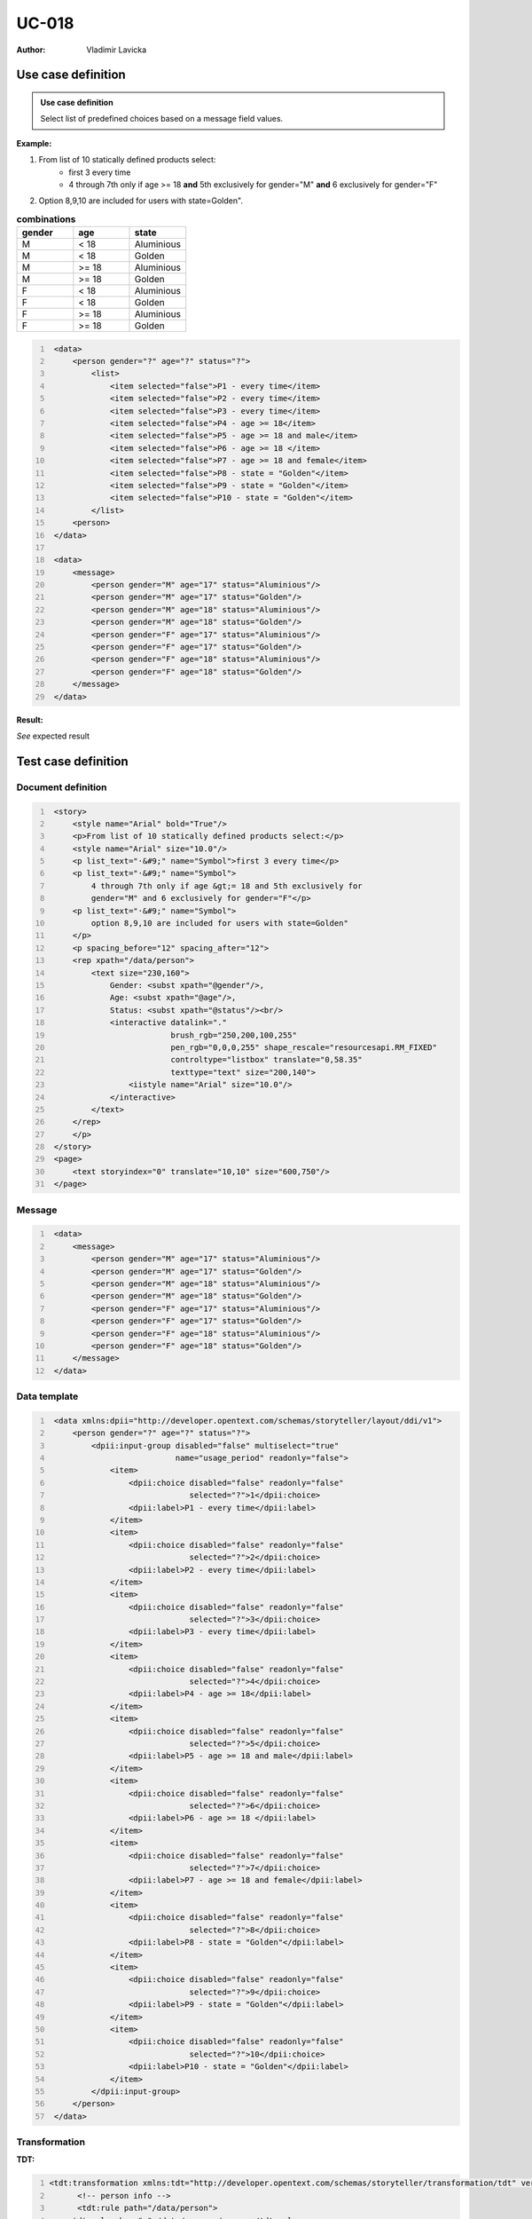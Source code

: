 ======
UC-018
======

:Author: Vladimir Lavicka

Use case definition
===================

.. admonition:: Use case definition

    Select list of predefined choices based on a message field values.






**Example:**

#. From list of 10 statically defined products select:
    - first 3 every time
    - 4 through 7th only if age >= 18 **and** 5th exclusively for gender="M" **and** 6 exclusively for gender="F"

#. Option 8,9,10 are included for users with state=Golden".

.. csv-table:: **combinations**
   :header: gender, age, state
   :widths: 10, 10, 10
   :class: narrow-table

    M, < 18, Aluminious
    M, < 18, Golden
    M, >= 18, Aluminious
    M, >= 18, Golden
    F, < 18, Aluminious
    F, < 18, Golden
    F, >= 18, Aluminious
    F, >= 18, Golden



.. code:: xml
   :number-lines:

    <data>
        <person gender="?" age="?" status="?">
            <list>
                <item selected="false">P1 - every time</item>
                <item selected="false">P2 - every time</item>
                <item selected="false">P3 - every time</item>
                <item selected="false">P4 - age >= 18</item>
                <item selected="false">P5 - age >= 18 and male</item>
                <item selected="false">P6 - age >= 18 </item>
                <item selected="false">P7 - age >= 18 and female</item>
                <item selected="false">P8 - state = "Golden"</item>
                <item selected="false">P9 - state = "Golden"</item>
                <item selected="false">P10 - state = "Golden"</item>
            </list>
        <person>
    </data>

    <data>
        <message>
            <person gender="M" age="17" status="Aluminious"/>
            <person gender="M" age="17" status="Golden"/>
            <person gender="M" age="18" status="Aluminious"/>
            <person gender="M" age="18" status="Golden"/>
            <person gender="F" age="17" status="Aluminious"/>
            <person gender="F" age="17" status="Golden"/>
            <person gender="F" age="18" status="Aluminious"/>
            <person gender="F" age="18" status="Golden"/>
        </message>
    </data>


**Result:**

*See* expected result



Test case definition
====================

Document definition
-------------------

.. code:: xml
   :number-lines:
   :name: content UC-018

    <story>
        <style name="Arial" bold="True"/>
        <p>From list of 10 statically defined products select:</p>
        <style name="Arial" size="10.0"/>
        <p list_text="·&#9;" name="Symbol">first 3 every time</p>
        <p list_text="·&#9;" name="Symbol">
            4 through 7th only if age &gt;= 18 and 5th exclusively for 
            gender="M" and 6 exclusively for gender="F"</p>
        <p list_text="·&#9;" name="Symbol">
            option 8,9,10 are included for users with state=Golden"
        </p>
        <p spacing_before="12" spacing_after="12">
        <rep xpath="/data/person">
            <text size="230,160">
                Gender: <subst xpath="@gender"/>,
                Age: <subst xpath="@age"/>,
                Status: <subst xpath="@status"/><br/>
                <interactive datalink="."
                             brush_rgb="250,200,100,255" 
                             pen_rgb="0,0,0,255" shape_rescale="resourcesapi.RM_FIXED" 
                             controltype="listbox" translate="0,58.35" 
                             texttype="text" size="200,140">
                    <iistyle name="Arial" size="10.0"/>
                </interactive>
            </text>
        </rep>
        </p>
    </story>
    <page>
        <text storyindex="0" translate="10,10" size="600,750"/>
    </page>


Message
-------

.. code:: xml
   :number-lines:
   :name: source UC-018

    <data>
        <message>
            <person gender="M" age="17" status="Aluminious"/>
            <person gender="M" age="17" status="Golden"/>
            <person gender="M" age="18" status="Aluminious"/>
            <person gender="M" age="18" status="Golden"/>
            <person gender="F" age="17" status="Aluminious"/>
            <person gender="F" age="17" status="Golden"/>
            <person gender="F" age="18" status="Aluminious"/>
            <person gender="F" age="18" status="Golden"/>
        </message>
    </data>


Data template
-------------

.. code:: xml
   :number-lines:
   :name: template UC-018

    <data xmlns:dpii="http://developer.opentext.com/schemas/storyteller/layout/ddi/v1">
        <person gender="?" age="?" status="?">
            <dpii:input-group disabled="false" multiselect="true"
                              name="usage_period" readonly="false">
                <item>
                    <dpii:choice disabled="false" readonly="false"
                                 selected="?">1</dpii:choice>
                    <dpii:label>P1 - every time</dpii:label>
                </item>
                <item>
                    <dpii:choice disabled="false" readonly="false"
                                 selected="?">2</dpii:choice>
                    <dpii:label>P2 - every time</dpii:label>
                </item>
                <item>
                    <dpii:choice disabled="false" readonly="false"
                                 selected="?">3</dpii:choice>
                    <dpii:label>P3 - every time</dpii:label>
                </item>
                <item>
                    <dpii:choice disabled="false" readonly="false"
                                 selected="?">4</dpii:choice>
                    <dpii:label>P4 - age >= 18</dpii:label>
                </item>
                <item>
                    <dpii:choice disabled="false" readonly="false"
                                 selected="?">5</dpii:choice>
                    <dpii:label>P5 - age >= 18 and male</dpii:label>
                </item>
                <item>
                    <dpii:choice disabled="false" readonly="false"
                                 selected="?">6</dpii:choice>
                    <dpii:label>P6 - age >= 18 </dpii:label>
                </item>
                <item>
                    <dpii:choice disabled="false" readonly="false"
                                 selected="?">7</dpii:choice>
                    <dpii:label>P7 - age >= 18 and female</dpii:label>
                </item>
                <item>
                    <dpii:choice disabled="false" readonly="false"
                                 selected="?">8</dpii:choice>
                    <dpii:label>P8 - state = "Golden"</dpii:label>
                </item>
                <item>
                    <dpii:choice disabled="false" readonly="false"
                                 selected="?">9</dpii:choice>
                    <dpii:label>P9 - state = "Golden"</dpii:label>
                </item>
                <item>
                    <dpii:choice disabled="false" readonly="false"
                                 selected="?">10</dpii:choice>
                    <dpii:label>P10 - state = "Golden"</dpii:label>
                </item>
            </dpii:input-group>
        </person>
    </data>


Transformation
--------------

:TDT:

.. code:: xml
   :number-lines:
   :name: transformation UC-018

   <tdt:transformation xmlns:tdt="http://developer.opentext.com/schemas/storyteller/transformation/tdt" version="1.0">
	 <!-- person info -->
	 <tdt:rule path="/data/person">
       <tdt:value key=".">/data/message/person</tdt:value>
       <tdt:value key="$gender">@gender</tdt:value>
       <tdt:value key="$age">@age</tdt:value>
       <tdt:value key="$status">@status</tdt:value>
       <tdt:value key="@gender">$gender</tdt:value>
       <tdt:value key="@age">$age</tdt:value>
       <tdt:value key="@status">$status</tdt:value>
	 </tdt:rule>
	 <!-- selection -->
	 <tdt:rule path="/data/person/dpii:input-group/item[1]/dpii:choice">
       <tdt:value key="@selected">'true'</tdt:value>
	 </tdt:rule>
	 <tdt:rule path="/data/person/dpii:input-group/item[2]/dpii:choice">
       <tdt:value key="@selected">'true'</tdt:value>
	 </tdt:rule>
	 <tdt:rule path="/data/person/dpii:input-group/item[3]/dpii:choice">
       <tdt:value key="@selected">'true'</tdt:value>
	 </tdt:rule>
	 <tdt:rule path="/data/person/dpii:input-group/item[4]/dpii:choice">
       <tdt:value key="@selected">$age >= 18</tdt:value>
	 </tdt:rule>
	 <tdt:rule path="/data/person/dpii:input-group/item[5]/dpii:choice">
       <tdt:value key="@selected">$age >= 18 and $gender = 'M'</tdt:value>
	 </tdt:rule>
	 <tdt:rule path="/data/person/dpii:input-group/item[6]/dpii:choice">
       <tdt:value key="@selected">$age >= 18</tdt:value>
	 </tdt:rule>
	 <tdt:rule path="/data/person/dpii:input-group/item[7]/dpii:choice">
       <tdt:value key="@selected">$age >= 18 and $gender = 'F'</tdt:value>
	 </tdt:rule>
	 <tdt:rule path="/data/person/dpii:input-group/item[8]/dpii:choice">
       <tdt:value key="@selected">$status = 'Golden'</tdt:value>
	 </tdt:rule>
	 <tdt:rule path="/data/person/dpii:input-group/item[9]/dpii:choice">
       <tdt:value key="@selected">$status = 'Golden'</tdt:value>
	 </tdt:rule>
	 <tdt:rule path="/data/person/dpii:input-group/item[10]/dpii:choice">
       <tdt:value key="@selected">$status = 'Golden'</tdt:value>
	 </tdt:rule>
   </tdt:transformation>



:XSLT:

.. code:: xml
   :number-lines:
   :name: xslt UC-018

    <xsl:stylesheet version="1.0" xmlns:xsl="http://www.w3.org/1999/XSL/Transform">
    <xsl:template match="/">
        <data xmlns:dpii="http://developer.opentext.com/schemas/storyteller/layout/ddi/v1">
            <xsl:for-each select="/data/message/person">
                <person age="{@age}" gender="{@gender}" status="{@status}">
                    <dpii:input-group disabled="false" multiselect="true" name="usage_period" readonly="false">
                        <item><dpii:choice disabled="false" readonly="false" selected="true">1</dpii:choice><dpii:label>P1 - every time</dpii:label></item>
                        <item><dpii:choice disabled="false" readonly="false" selected="true">2</dpii:choice><dpii:label>P2 - every time</dpii:label></item>
                        <item><dpii:choice disabled="false" readonly="false" selected="true">3</dpii:choice><dpii:label>P3 - every time</dpii:label></item>
                        <item><dpii:choice disabled="false" readonly="false" selected="{@age = 18}">4</dpii:choice><dpii:label>P4 - age >= 18</dpii:label></item>
                        <item><dpii:choice disabled="false" readonly="false" selected="{@age = 18 and @gender = 'M'}">5</dpii:choice><dpii:label>P5 - age >= 18 and male</dpii:label></item>
                        <item><dpii:choice disabled="false" readonly="false" selected="{@age = 18}">6</dpii:choice><dpii:label>P6 - age >= 18 </dpii:label></item>
                        <item><dpii:choice disabled="false" readonly="false" selected="{@age = 18 and @gender = 'F'}">7</dpii:choice><dpii:label>P7 - age >= 18 and female</dpii:label></item>
                        <item><dpii:choice disabled="false" readonly="false" selected="{@status = 'Golden'}">8</dpii:choice><dpii:label>P8 - state = "Golden"</dpii:label></item>
                        <item><dpii:choice disabled="false" readonly="false" selected="{@status = 'Golden'}">9</dpii:choice><dpii:label>P9 - state = "Golden"</dpii:label></item>
                        <item><dpii:choice disabled="false" readonly="false" selected="{@status = 'Golden'}">10</dpii:choice><dpii:label>P10 - state = "Golden"</dpii:label></item>
                    </dpii:input-group>
                </person>
            </xsl:for-each>
        </data>
    </xsl:template>
    </xsl:stylesheet>


**Expected result**

.. code:: xml
   :number-lines:
   :name: instance UC-018

    <data xmlns:dpii="http://developer.opentext.com/schemas/storyteller/layout/ddi/v1">
        <person age="17" gender="M" status="Aluminious">
            <dpii:input-group disabled="false" multiselect="true" name="usage_period" readonly="false">
                <item><dpii:choice disabled="false" readonly="false" selected="true">1</dpii:choice><dpii:label>P1 - every time</dpii:label></item>
                <item><dpii:choice disabled="false" readonly="false" selected="true">2</dpii:choice><dpii:label>P2 - every time</dpii:label></item>
                <item><dpii:choice disabled="false" readonly="false" selected="true">3</dpii:choice><dpii:label>P3 - every time</dpii:label></item>
                <item><dpii:choice disabled="false" readonly="false" selected="false">4</dpii:choice><dpii:label>P4 - age >= 18</dpii:label></item>
                <item><dpii:choice disabled="false" readonly="false" selected="false">5</dpii:choice><dpii:label>P5 - age >= 18 and male</dpii:label></item>
                <item><dpii:choice disabled="false" readonly="false" selected="false">6</dpii:choice><dpii:label>P6 - age >= 18 </dpii:label></item>
                <item><dpii:choice disabled="false" readonly="false" selected="false">7</dpii:choice><dpii:label>P7 - age >= 18 and female</dpii:label></item>
                <item><dpii:choice disabled="false" readonly="false" selected="false">8</dpii:choice><dpii:label>P8 - state = "Golden"</dpii:label></item>
                <item><dpii:choice disabled="false" readonly="false" selected="false">9</dpii:choice><dpii:label>P9 - state = "Golden"</dpii:label></item>
                <item><dpii:choice disabled="false" readonly="false" selected="false">10</dpii:choice><dpii:label>P10 - state = "Golden"</dpii:label></item>
            </dpii:input-group>
        </person>
        <person age="17" gender="M" status="Golden">
            <dpii:input-group disabled="false" multiselect="true" name="usage_period" readonly="false">
                <item><dpii:choice disabled="false" readonly="false" selected="true">1</dpii:choice><dpii:label>P1 - every time</dpii:label></item>
                <item><dpii:choice disabled="false" readonly="false" selected="true">2</dpii:choice><dpii:label>P2 - every time</dpii:label></item>
                <item><dpii:choice disabled="false" readonly="false" selected="true">3</dpii:choice><dpii:label>P3 - every time</dpii:label></item>
                <item><dpii:choice disabled="false" readonly="false" selected="false">4</dpii:choice><dpii:label>P4 - age >= 18</dpii:label></item>
                <item><dpii:choice disabled="false" readonly="false" selected="false">5</dpii:choice><dpii:label>P5 - age >= 18 and male</dpii:label></item>
                <item><dpii:choice disabled="false" readonly="false" selected="false">6</dpii:choice><dpii:label>P6 - age >= 18 </dpii:label></item>
                <item><dpii:choice disabled="false" readonly="false" selected="false">7</dpii:choice><dpii:label>P7 - age >= 18 and female</dpii:label></item>
                <item><dpii:choice disabled="false" readonly="false" selected="true">8</dpii:choice><dpii:label>P8 - state = "Golden"</dpii:label></item>
                <item><dpii:choice disabled="false" readonly="false" selected="true">9</dpii:choice><dpii:label>P9 - state = "Golden"</dpii:label></item>
                <item><dpii:choice disabled="false" readonly="false" selected="true">10</dpii:choice><dpii:label>P10 - state = "Golden"</dpii:label></item>
            </dpii:input-group>
        </person>
        <person age="18" gender="M" status="Aluminious">
            <dpii:input-group disabled="false" multiselect="true" name="usage_period" readonly="false">
                <item><dpii:choice disabled="false" readonly="false" selected="true">1</dpii:choice><dpii:label>P1 - every time</dpii:label></item>
                <item><dpii:choice disabled="false" readonly="false" selected="true">2</dpii:choice><dpii:label>P2 - every time</dpii:label></item>
                <item><dpii:choice disabled="false" readonly="false" selected="true">3</dpii:choice><dpii:label>P3 - every time</dpii:label></item>
                <item><dpii:choice disabled="false" readonly="false" selected="true">4</dpii:choice><dpii:label>P4 - age >= 18</dpii:label></item>
                <item><dpii:choice disabled="false" readonly="false" selected="true">5</dpii:choice><dpii:label>P5 - age >= 18 and male</dpii:label></item>
                <item><dpii:choice disabled="false" readonly="false" selected="true">6</dpii:choice><dpii:label>P6 - age >= 18 </dpii:label></item>
                <item><dpii:choice disabled="false" readonly="false" selected="false">7</dpii:choice><dpii:label>P7 - age >= 18 and female</dpii:label></item>
                <item><dpii:choice disabled="false" readonly="false" selected="false">8</dpii:choice><dpii:label>P8 - state = "Golden"</dpii:label></item>
                <item><dpii:choice disabled="false" readonly="false" selected="false">9</dpii:choice><dpii:label>P9 - state = "Golden"</dpii:label></item>
                <item><dpii:choice disabled="false" readonly="false" selected="false">10</dpii:choice><dpii:label>P10 - state = "Golden"</dpii:label></item>
            </dpii:input-group>
        </person>
        <person age="18" gender="M" status="Golden">
            <dpii:input-group disabled="false" multiselect="true" name="usage_period" readonly="false">
                <item><dpii:choice disabled="false" readonly="false" selected="true">1</dpii:choice><dpii:label>P1 - every time</dpii:label></item>
                <item><dpii:choice disabled="false" readonly="false" selected="true">2</dpii:choice><dpii:label>P2 - every time</dpii:label></item>
                <item><dpii:choice disabled="false" readonly="false" selected="true">3</dpii:choice><dpii:label>P3 - every time</dpii:label></item>
                <item><dpii:choice disabled="false" readonly="false" selected="true">4</dpii:choice><dpii:label>P4 - age >= 18</dpii:label></item>
                <item><dpii:choice disabled="false" readonly="false" selected="true">5</dpii:choice><dpii:label>P5 - age >= 18 and male</dpii:label></item>
                <item><dpii:choice disabled="false" readonly="false" selected="true">6</dpii:choice><dpii:label>P6 - age >= 18 </dpii:label></item>
                <item><dpii:choice disabled="false" readonly="false" selected="false">7</dpii:choice><dpii:label>P7 - age >= 18 and female</dpii:label></item>
                <item><dpii:choice disabled="false" readonly="false" selected="true">8</dpii:choice><dpii:label>P8 - state = "Golden"</dpii:label></item>
                <item><dpii:choice disabled="false" readonly="false" selected="true">9</dpii:choice><dpii:label>P9 - state = "Golden"</dpii:label></item>
                <item><dpii:choice disabled="false" readonly="false" selected="true">10</dpii:choice><dpii:label>P10 - state = "Golden"</dpii:label></item>
            </dpii:input-group>
        </person>
        <person age="17" gender="F" status="Aluminious">
            <dpii:input-group disabled="false" multiselect="true" name="usage_period" readonly="false">
                <item><dpii:choice disabled="false" readonly="false" selected="true">1</dpii:choice><dpii:label>P1 - every time</dpii:label></item>
                <item><dpii:choice disabled="false" readonly="false" selected="true">2</dpii:choice><dpii:label>P2 - every time</dpii:label></item>
                <item><dpii:choice disabled="false" readonly="false" selected="true">3</dpii:choice><dpii:label>P3 - every time</dpii:label></item>
                <item><dpii:choice disabled="false" readonly="false" selected="false">4</dpii:choice><dpii:label>P4 - age >= 18</dpii:label></item>
                <item><dpii:choice disabled="false" readonly="false" selected="false">5</dpii:choice><dpii:label>P5 - age >= 18 and male</dpii:label></item>
                <item><dpii:choice disabled="false" readonly="false" selected="false">6</dpii:choice><dpii:label>P6 - age >= 18 </dpii:label></item>
                <item><dpii:choice disabled="false" readonly="false" selected="false">7</dpii:choice><dpii:label>P7 - age >= 18 and female</dpii:label></item>
                <item><dpii:choice disabled="false" readonly="false" selected="false">8</dpii:choice><dpii:label>P8 - state = "Golden"</dpii:label></item>
                <item><dpii:choice disabled="false" readonly="false" selected="false">9</dpii:choice><dpii:label>P9 - state = "Golden"</dpii:label></item>
                <item><dpii:choice disabled="false" readonly="false" selected="false">10</dpii:choice><dpii:label>P10 - state = "Golden"</dpii:label></item>
            </dpii:input-group>
        </person>
        <person age="17" gender="F" status="Golden">
            <dpii:input-group disabled="false" multiselect="true" name="usage_period" readonly="false">
                <item><dpii:choice disabled="false" readonly="false" selected="true">1</dpii:choice><dpii:label>P1 - every time</dpii:label></item>
                <item><dpii:choice disabled="false" readonly="false" selected="true">2</dpii:choice><dpii:label>P2 - every time</dpii:label></item>
                <item><dpii:choice disabled="false" readonly="false" selected="true">3</dpii:choice><dpii:label>P3 - every time</dpii:label></item>
                <item><dpii:choice disabled="false" readonly="false" selected="false">4</dpii:choice><dpii:label>P4 - age >= 18</dpii:label></item>
                <item><dpii:choice disabled="false" readonly="false" selected="false">5</dpii:choice><dpii:label>P5 - age >= 18 and male</dpii:label></item>
                <item><dpii:choice disabled="false" readonly="false" selected="false">6</dpii:choice><dpii:label>P6 - age >= 18 </dpii:label></item>
                <item><dpii:choice disabled="false" readonly="false" selected="false">7</dpii:choice><dpii:label>P7 - age >= 18 and female</dpii:label></item>
                <item><dpii:choice disabled="false" readonly="false" selected="true">8</dpii:choice><dpii:label>P8 - state = "Golden"</dpii:label></item>
                <item><dpii:choice disabled="false" readonly="false" selected="true">9</dpii:choice><dpii:label>P9 - state = "Golden"</dpii:label></item>
                <item><dpii:choice disabled="false" readonly="false" selected="true">10</dpii:choice><dpii:label>P10 - state = "Golden"</dpii:label></item>
            </dpii:input-group>
        </person>
        <person age="18" gender="F" status="Aluminious">
            <dpii:input-group disabled="false" multiselect="true" name="usage_period" readonly="false">
                <item><dpii:choice disabled="false" readonly="false" selected="true">1</dpii:choice><dpii:label>P1 - every time</dpii:label></item>
                <item><dpii:choice disabled="false" readonly="false" selected="true">2</dpii:choice><dpii:label>P2 - every time</dpii:label></item>
                <item><dpii:choice disabled="false" readonly="false" selected="true">3</dpii:choice><dpii:label>P3 - every time</dpii:label></item>
                <item><dpii:choice disabled="false" readonly="false" selected="true">4</dpii:choice><dpii:label>P4 - age >= 18</dpii:label></item>
                <item><dpii:choice disabled="false" readonly="false" selected="false">5</dpii:choice><dpii:label>P5 - age >= 18 and male</dpii:label></item>
                <item><dpii:choice disabled="false" readonly="false" selected="true">6</dpii:choice><dpii:label>P6 - age >= 18 </dpii:label></item>
                <item><dpii:choice disabled="false" readonly="false" selected="true">7</dpii:choice><dpii:label>P7 - age >= 18 and female</dpii:label></item>
                <item><dpii:choice disabled="false" readonly="false" selected="false">8</dpii:choice><dpii:label>P8 - state = "Golden"</dpii:label></item>
                <item><dpii:choice disabled="false" readonly="false" selected="false">9</dpii:choice><dpii:label>P9 - state = "Golden"</dpii:label></item>
                <item><dpii:choice disabled="false" readonly="false" selected="false">10</dpii:choice><dpii:label>P10 - state = "Golden"</dpii:label></item>
            </dpii:input-group>
        </person>
        <person age="18" gender="F" status="Golden">
            <dpii:input-group disabled="false" multiselect="true" name="usage_period" readonly="false">
                <item><dpii:choice disabled="false" readonly="false" selected="true">1</dpii:choice><dpii:label>P1 - every time</dpii:label></item>
                <item><dpii:choice disabled="false" readonly="false" selected="true">2</dpii:choice><dpii:label>P2 - every time</dpii:label></item>
                <item><dpii:choice disabled="false" readonly="false" selected="true">3</dpii:choice><dpii:label>P3 - every time</dpii:label></item>
                <item><dpii:choice disabled="false" readonly="false" selected="true">4</dpii:choice><dpii:label>P4 - age >= 18</dpii:label></item>
                <item><dpii:choice disabled="false" readonly="false" selected="false">5</dpii:choice><dpii:label>P5 - age >= 18 and male</dpii:label></item>
                <item><dpii:choice disabled="false" readonly="false" selected="true">6</dpii:choice><dpii:label>P6 - age >= 18 </dpii:label></item>
                <item><dpii:choice disabled="false" readonly="false" selected="true">7</dpii:choice><dpii:label>P7 - age >= 18 and female</dpii:label></item>
                <item><dpii:choice disabled="false" readonly="false" selected="true">8</dpii:choice><dpii:label>P8 - state = "Golden"</dpii:label></item>
                <item><dpii:choice disabled="false" readonly="false" selected="true">9</dpii:choice><dpii:label>P9 - state = "Golden"</dpii:label></item>
                <item><dpii:choice disabled="false" readonly="false" selected="true">10</dpii:choice><dpii:label>P10 - state = "Golden"</dpii:label></item>
            </dpii:input-group>
        </person>
    </data>


